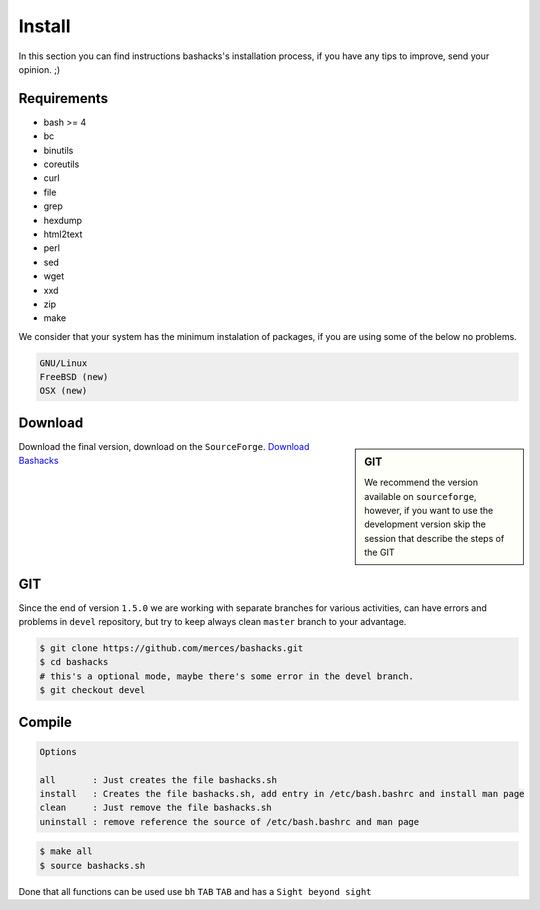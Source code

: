 Install
=======

In this section you can find instructions bashacks's installation process, if you have any tips to improve, send your opinion.  ;)

Requirements
------------

* bash >= 4
* bc
* binutils
* coreutils
* curl
* file
* grep
* hexdump
* html2text
* perl
* sed
* wget
* xxd
* zip
* make

We consider that your system has the minimum instalation of packages, if you are using some of the below no problems.

.. code-block:: text

     GNU/Linux
     FreeBSD (new)
     OSX (new)


Download
--------

.. sidebar:: GIT
    
    We recommend the version available on ``sourceforge``, however, if you want to use the development version skip the session    that describe the steps of the GIT

Download the final version, download on the ``SourceForge``. `Download Bashacks`_


GIT
---

Since the end of version ``1.5.0`` we are working with separate branches for various activities, can have errors and problems in ``devel`` repository, but try to keep always clean ``master`` branch to your advantage.


.. code-block:: bash
    
    $ git clone https://github.com/merces/bashacks.git
    $ cd bashacks
    # this's a optional mode, maybe there's some error in the devel branch.
    $ git checkout devel



Compile
-------

.. code-block:: text

    Options 

    all       : Just creates the file bashacks.sh
    install   : Creates the file bashacks.sh, add entry in /etc/bash.bashrc and install man page
    clean     : Just remove the file bashacks.sh
    uninstall : remove reference the source of /etc/bash.bashrc and man page


.. code-block:: bash

    $ make all
    $ source bashacks.sh


Done that all functions can be used use ``bh`` ``TAB`` ``TAB`` and has a ``Sight beyond sight``



.. _`Download bashacks`: http://sourceforge.net/projects/hackfunctions/?source=directory


